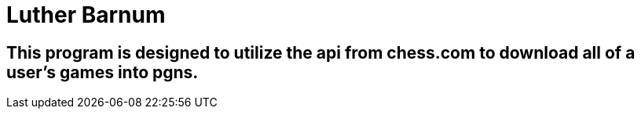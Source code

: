 = Luther Barnum

== This program is designed to utilize the api from chess.com to download all of a user's games into pgns.

